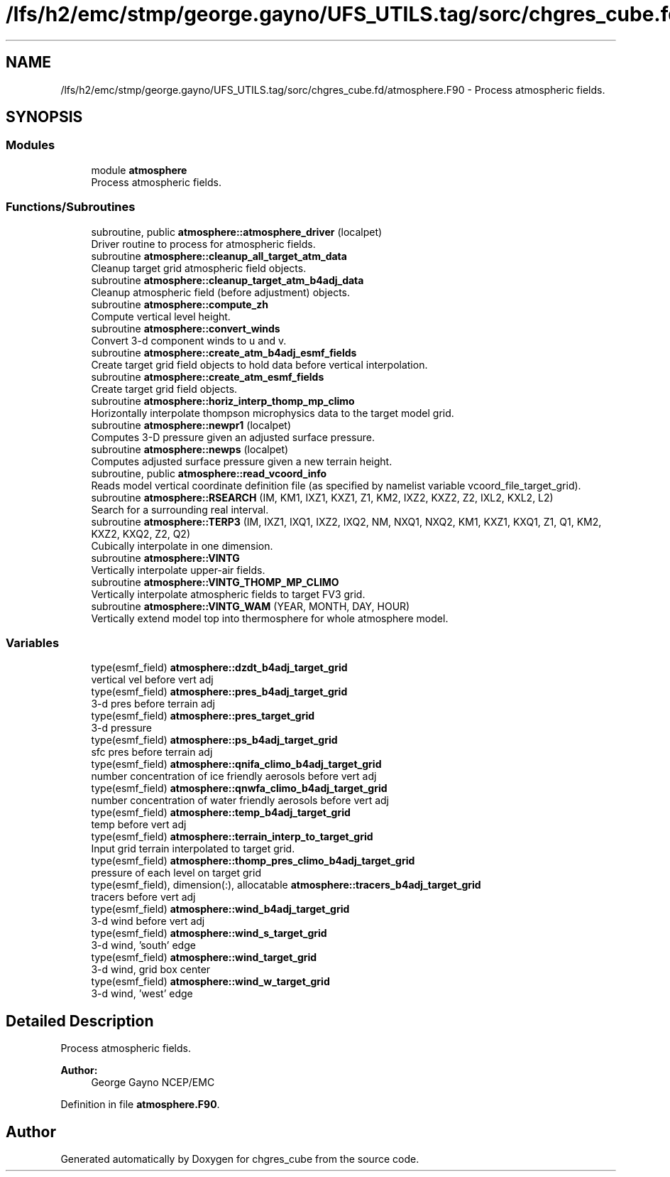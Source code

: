 .TH "/lfs/h2/emc/stmp/george.gayno/UFS_UTILS.tag/sorc/chgres_cube.fd/atmosphere.F90" 3 "Thu Aug 4 2022" "Version 1.8.0" "chgres_cube" \" -*- nroff -*-
.ad l
.nh
.SH NAME
/lfs/h2/emc/stmp/george.gayno/UFS_UTILS.tag/sorc/chgres_cube.fd/atmosphere.F90 \- Process atmospheric fields\&.  

.SH SYNOPSIS
.br
.PP
.SS "Modules"

.in +1c
.ti -1c
.RI "module \fBatmosphere\fP"
.br
.RI "Process atmospheric fields\&. "
.in -1c
.SS "Functions/Subroutines"

.in +1c
.ti -1c
.RI "subroutine, public \fBatmosphere::atmosphere_driver\fP (localpet)"
.br
.RI "Driver routine to process for atmospheric fields\&. "
.ti -1c
.RI "subroutine \fBatmosphere::cleanup_all_target_atm_data\fP"
.br
.RI "Cleanup target grid atmospheric field objects\&. "
.ti -1c
.RI "subroutine \fBatmosphere::cleanup_target_atm_b4adj_data\fP"
.br
.RI "Cleanup atmospheric field (before adjustment) objects\&. "
.ti -1c
.RI "subroutine \fBatmosphere::compute_zh\fP"
.br
.RI "Compute vertical level height\&. "
.ti -1c
.RI "subroutine \fBatmosphere::convert_winds\fP"
.br
.RI "Convert 3-d component winds to u and v\&. "
.ti -1c
.RI "subroutine \fBatmosphere::create_atm_b4adj_esmf_fields\fP"
.br
.RI "Create target grid field objects to hold data before vertical interpolation\&. "
.ti -1c
.RI "subroutine \fBatmosphere::create_atm_esmf_fields\fP"
.br
.RI "Create target grid field objects\&. "
.ti -1c
.RI "subroutine \fBatmosphere::horiz_interp_thomp_mp_climo\fP"
.br
.RI "Horizontally interpolate thompson microphysics data to the target model grid\&. "
.ti -1c
.RI "subroutine \fBatmosphere::newpr1\fP (localpet)"
.br
.RI "Computes 3-D pressure given an adjusted surface pressure\&. "
.ti -1c
.RI "subroutine \fBatmosphere::newps\fP (localpet)"
.br
.RI "Computes adjusted surface pressure given a new terrain height\&. "
.ti -1c
.RI "subroutine, public \fBatmosphere::read_vcoord_info\fP"
.br
.RI "Reads model vertical coordinate definition file (as specified by namelist variable vcoord_file_target_grid)\&. "
.ti -1c
.RI "subroutine \fBatmosphere::RSEARCH\fP (IM, KM1, IXZ1, KXZ1, Z1, KM2, IXZ2, KXZ2, Z2, IXL2, KXL2, L2)"
.br
.RI "Search for a surrounding real interval\&. "
.ti -1c
.RI "subroutine \fBatmosphere::TERP3\fP (IM, IXZ1, IXQ1, IXZ2, IXQ2, NM, NXQ1, NXQ2, KM1, KXZ1, KXQ1, Z1, Q1, KM2, KXZ2, KXQ2, Z2, Q2)"
.br
.RI "Cubically interpolate in one dimension\&. "
.ti -1c
.RI "subroutine \fBatmosphere::VINTG\fP"
.br
.RI "Vertically interpolate upper-air fields\&. "
.ti -1c
.RI "subroutine \fBatmosphere::VINTG_THOMP_MP_CLIMO\fP"
.br
.RI "Vertically interpolate atmospheric fields to target FV3 grid\&. "
.ti -1c
.RI "subroutine \fBatmosphere::VINTG_WAM\fP (YEAR, MONTH, DAY, HOUR)"
.br
.RI "Vertically extend model top into thermosphere for whole atmosphere model\&. "
.in -1c
.SS "Variables"

.in +1c
.ti -1c
.RI "type(esmf_field) \fBatmosphere::dzdt_b4adj_target_grid\fP"
.br
.RI "vertical vel before vert adj "
.ti -1c
.RI "type(esmf_field) \fBatmosphere::pres_b4adj_target_grid\fP"
.br
.RI "3-d pres before terrain adj "
.ti -1c
.RI "type(esmf_field) \fBatmosphere::pres_target_grid\fP"
.br
.RI "3-d pressure "
.ti -1c
.RI "type(esmf_field) \fBatmosphere::ps_b4adj_target_grid\fP"
.br
.RI "sfc pres before terrain adj "
.ti -1c
.RI "type(esmf_field) \fBatmosphere::qnifa_climo_b4adj_target_grid\fP"
.br
.RI "number concentration of ice friendly aerosols before vert adj "
.ti -1c
.RI "type(esmf_field) \fBatmosphere::qnwfa_climo_b4adj_target_grid\fP"
.br
.RI "number concentration of water friendly aerosols before vert adj "
.ti -1c
.RI "type(esmf_field) \fBatmosphere::temp_b4adj_target_grid\fP"
.br
.RI "temp before vert adj "
.ti -1c
.RI "type(esmf_field) \fBatmosphere::terrain_interp_to_target_grid\fP"
.br
.RI "Input grid terrain interpolated to target grid\&. "
.ti -1c
.RI "type(esmf_field) \fBatmosphere::thomp_pres_climo_b4adj_target_grid\fP"
.br
.RI "pressure of each level on target grid "
.ti -1c
.RI "type(esmf_field), dimension(:), allocatable \fBatmosphere::tracers_b4adj_target_grid\fP"
.br
.RI "tracers before vert adj "
.ti -1c
.RI "type(esmf_field) \fBatmosphere::wind_b4adj_target_grid\fP"
.br
.RI "3-d wind before vert adj "
.ti -1c
.RI "type(esmf_field) \fBatmosphere::wind_s_target_grid\fP"
.br
.RI "3-d wind, 'south' edge "
.ti -1c
.RI "type(esmf_field) \fBatmosphere::wind_target_grid\fP"
.br
.RI "3-d wind, grid box center "
.ti -1c
.RI "type(esmf_field) \fBatmosphere::wind_w_target_grid\fP"
.br
.RI "3-d wind, 'west' edge "
.in -1c
.SH "Detailed Description"
.PP 
Process atmospheric fields\&. 


.PP
\fBAuthor:\fP
.RS 4
George Gayno NCEP/EMC 
.RE
.PP

.PP
Definition in file \fBatmosphere\&.F90\fP\&.
.SH "Author"
.PP 
Generated automatically by Doxygen for chgres_cube from the source code\&.
